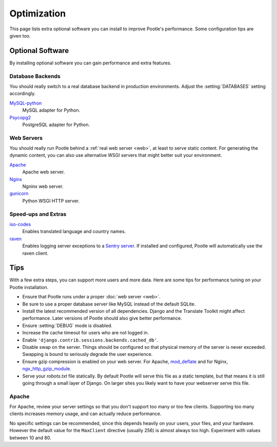 .. _optimization:

Optimization
============

This page lists extra optional software you can install to improve Pootle's
performance. Some configuration tips are given too.


.. _optimization#optional_software:

Optional Software
-----------------

By installing optional software you can gain performance and extra features.


Database Backends
^^^^^^^^^^^^^^^^^

You should really switch to a real database backend in production environments.
Adjust the :setting:`DATABASES` setting accordingly.

`MySQL-python <http://mysql-python.sourceforge.net/>`_
  MySQL adapter for Python.

`Psycopg2 <http://initd.org/psycopg/>`_
  PostgreSQL adapter for Python.


Web Servers
^^^^^^^^^^^

You should really run Pootle behind a :ref:`real web server <web>`, at least to
serve static content. For generating the dynamic content, you can also use
alternative WSGI servers that might better suit your environment.

`Apache <http://httpd.apache.org/>`_
  Apache web server.

`Nginx <http://nginx.org/>`_
  Ngninx web server.

`gunicorn <http://gunicorn.org/>`_
  Python WSGI HTTP server.


Speed-ups and Extras
^^^^^^^^^^^^^^^^^^^^

`iso-codes <https://packages.debian.org/unstable/source/iso-codes>`_
  Enables translated language and country names.

`raven <https://raven.readthedocs.io/en/latest/>`_
  Enables logging server exceptions to a `Sentry server
  <https://docs.getsentry.com/hosted/>`_. If installed and configured,
  Pootle will automatically use the raven client.


.. _optimization#tips:

Tips
----

With a few extra steps, you can support more users and more data.  Here are
some tips for performance tuning on your Pootle installation.

- Ensure that Pootle runs under a proper :doc:`web server <web>`.

- Be sure to use a proper database server like MySQL instead of the default
  SQLite.

- Install the latest recommended version of all dependencies. Django and the
  Translate Toolkit might affect performance.  Later versions of Pootle should
  also give better performance.

- Ensure :setting:`DEBUG` mode is disabled.

- Increase the cache timeout for users who are not logged in.

- Enable ``'django.contrib.sessions.backends.cached_db'``.

- Disable swap on the server.  Things should be configured so that physical
  memory of the server is never exceeded. Swapping is bound to seriously
  degrade the user experience.

- Ensure gzip compression is enabled on your web server. For Apache,
  `mod_deflate <https://httpd.apache.org/docs/2.4/mod/mod_deflate.html>`_ and
  for Nginx, `ngx_http_gzip_module
  <http://nginx.org/en/docs/http/ngx_http_gzip_module.html>`_.

- Serve your `robots.txt` file statically.  By default Pootle will serve this
  file as a static template, but that means it is still going through a small
  layer of Django.  On larger sites you likely want to have your webserver
  serve this file.


.. _optimization#apache:

Apache
^^^^^^

For Apache, review your server settings so that you don't support too many or
too few clients. Supporting too many clients increases memory usage, and can
actually reduce performance.

No specific settings can be recommended, since this depends heavily on your
users, your files, and your hardware. However the default value for the
``MaxClient`` directive (usually 256) is almost always too high. Experiment
with values between 10 and 80.
